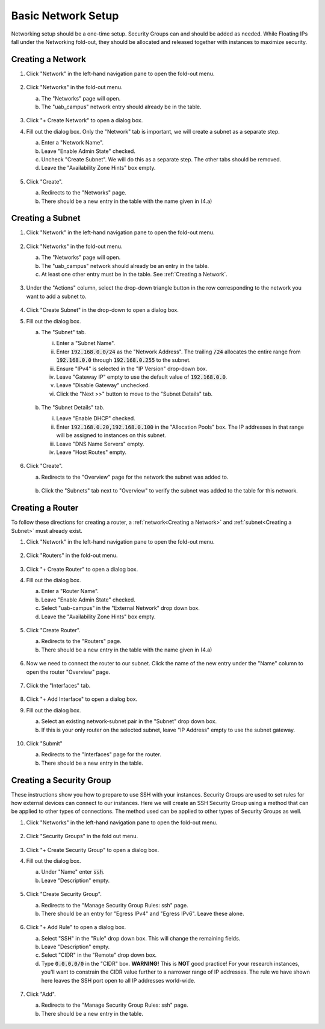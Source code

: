 Basic Network Setup
===================

Networking setup should be a one-time setup. Security Groups can and should be
added as needed. While Floating IPs fall under the Networking fold-out, they
should be allocated and released together with instances to maximize security.

Creating a Network
------------------

1. Click "Network" in the left-hand navigation pane to open the fold-out menu.

   .. figure:: ./images/networks_000.png
      :alt: Image showing the OpenStack Overview page. Networks is selected in the Network Topology fold-out menu in the left-hand navigation pane.

2. Click "Networks" in the fold-out menu.

   a. The "Networks" page will open.
   b. The "uab_campus" network entry should already be in the table.

   .. figure:: ./images/networks_001.png
      :alt: Image showing the OpenStack Networks page. The Networks table has one entry. The entry is the default, persistent uab-campus network.

3. Click "+ Create Network" to open a dialog box.
4. Fill out the dialog box. Only the "Network" tab is important, we will create a subnet as a separate step.

   a. Enter a "Network Name".
   b. Leave "Enable Admin State" checked.
   c. Uncheck "Create Subnet". We will do this as a separate step. The other tabs should be removed.
   d. Leave the "Availability Zone Hints" box empty.

   .. figure:: ./images/networks_003.png
      :alt: Image showing Create Network dialog. The dialog form is empty.

5. Click "Create".

   a. Redirects to the "Networks" page.
   b. There should be a new entry in the table with the name given in (4.a)

   .. figure:: ./images/networks_004.png
      :alt: Image showing the OpenStack Networks page. There is an additional entry in the table. The new entry is my_network.

Creating a Subnet
-----------------

1. Click "Network" in the left-hand navigation pane to open the fold-out menu.

   .. figure:: ./images/networks_000.png
      :alt: Image showing the OpenStack Overview page. Networks is selected in the Network Topology fold-out menu in the left-hand navigation pane.

2. Click "Networks" in the fold-out menu.

   a. The "Networks" page will open.
   b. The "uab_campus" network should already be an entry in the table.
   c. At least one other entry must be in the table. See :ref:`Creating a Network`.

   .. figure:: ./images/networks_004.png
      :alt: Image showing the OpenStack Networks page. There are two entries in the table. One is the default, persistent uab-campus network. The other is my_network created previously.

3. Under the "Actions" column, select the drop-down triangle button in the row corresponding to the network you want to add a subnet to.

   .. figure:: ./images/subnet_002.png
      :alt: Image Showing the drop-down box under the Actions column in the my-network row of the Networks table. The drop-down box has been clicked, revealing two options. One of the options is Create Subnet.

4. Click "Create Subnet" in the drop-down to open a dialog box.
5. Fill out the dialog box.

   a. The "Subnet" tab.

      i. Enter a "Subnet Name".
      ii. Enter :code:`192.168.0.0/24` as the "Network Address". The trailing :code:`/24` allocates the entire range from :code:`192.168.0.0` through :code:`192.168.0.255` to the subnet.
      iii. Ensure "IPv4" is selected in the "IP Version" drop-down box.
      iv. Leave "Gateway IP" empty to use the default value of :code:`192.168.0.0`.
      v. Leave "Disable Gateway" unchecked.
      vi. Click the "Next >>" button to move to the "Subnet Details" tab.

      .. figure:: ./images/subnet_003.png
         :alt: Image Showing the Create Subnet dialog box. The Subnet tab is selected. The form has not been filled out beyond default values.

   b. The "Subnet Details" tab.

      i. Leave "Enable DHCP" checked.
      ii. Enter :code:`192.168.0.20,192.168.0.100` in the "Allocation Pools" box. The IP addresses in that range will be assigned to instances on this subnet.
      iii. Leave "DNS Name Servers" empty.
      iv. Leave "Host Routes" empty.

      .. figure:: ./images/subnet_004.png
         :alt: Image Showing the Create Subnet dialog box. The Subnet Details tab is selected. The form has been filled out.

6. Click "Create".

   a. Redirects to the "Overview" page for the network the subnet was added to.

   .. figure:: ./images/subnet_005.png
      :alt: Image Showing the my_network overview page. There are three tabs. The Overview tab is selected.

   b. Click the "Subnets" tab next to "Overview" to verify the subnet was added to the table for this network.

   .. figure:: ./images/subnet_006.png
      :alt: Image Showing the my_network overview page. The Subnets tab is selected. The table has one entry labeled my_subnet.

Creating a Router
-----------------

To follow these directions for creating a router, a :ref:`network<Creating a Network>` and :ref:`subnet<Creating a Subnet>` must already exist.

1. Click "Network" in the left-hand navigation pane to open the fold-out menu.

   .. figure:: ./images/networks_000.png
      :alt: Image showing the OpenStack Overview page. Routers is selected in the Network Topology fold-out menu in the left-hand navigation pane.

2. Click "Routers" in the fold-out menu.

   .. figure:: ./images/routers_001.png
      :alt: Image showing the OpenStack Router page. The Routers table is empty.

3. Click "+ Create Router" to open a dialog box.
4. Fill out the dialog box.

   a. Enter a "Router Name".
   b. Leave "Enable Admin State" checked.
   c. Select "uab-campus" in the "External Network" drop down box.
   d. Leave the "Availability Zone Hints" box empty.

   .. figure:: ./images/routers_002.png
      :alt: Image showing the Create Router dialog. The dialog is filled out. The name is my_router.

5. Click "Create Router".

   a. Redirects to the "Routers" page.
   b. There should be a new entry in the table with the name given in (4.a)

   .. figure:: ./images/routers_003.png
      :alt: Image showing the OpenStack Routers page. The Routers table has one entry. The entry is the my_router.

6. Now we need to connect the router to our subnet. Click the name of the new entry under the "Name" column to open the router "Overview" page.

   .. figure:: ./images/routers_004.png
      :alt: Image showing the my_router overview page. Three tabs are available. The Overview tab is selected.

7. Click the "Interfaces" tab.

   .. figure:: ./images/routers_005.png
      :alt: Image showing the my_router overview page. The Instances tab is selected. The table is empty.

8. Click "+ Add Interface" to open a dialog box.
9. Fill out the dialog box.

   a. Select an existing network-subnet pair in the "Subnet" drop down box.
   b. If this is your only router on the selected subnet, leave "IP Address" empty to use the subnet gateway.

   .. figure:: ./images/routers_006.png
      :alt: Image showing the Add Interface dialog. The dialog is filled out. The my_network subnet is selected as subnet.

10. Click "Submit"

    a. Redirects to the "Interfaces" page for the router.
    b. There should be a new entry in the table.

    .. figure:: ./images/routers_007.png
       :alt: Image showing the my_router overview page. The Instances tab is selected. The table has one entry with a random UUID string as name.

Creating a Security Group
-------------------------

These instructions show you how to prepare to use SSH with your instances. Security Groups are used to set rules for how external devices can connect to our instances. Here we will create an SSH Security Group using a method that can be applied to other types of connections. The method used can be applied to other types of Security Groups as well.

1. Click "Networks" in the left-hand navigation pane to open the fold-out menu.

   .. figure:: ./images/networks_000.png
      :alt: Image showing the OpenStack Overview page. Security Groups is selected in the Network Topology fold-out menu in the left-hand navigation pane.

2. Click "Security Groups" in the fold out menu.

   .. figure:: ./images/security_groups_001.png
      :alt: Image showing the OpenStack Security Groups page. The Security Groups table has one entry, the default, persistent entry labeled default.

3. Click "+ Create Security Group" to open a dialog box.
4. Fill out the dialog box.

   a. Under "Name" enter :code:`ssh`.
   b. Leave "Description" empty.

   .. figure:: ./images/security_groups_002.png
      :alt: Image showing the Create Security Group dialog. The dialog has been filled out with the name set as ssh.

5. Click "Create Security Group".

   a. Redirects to the "Manage Security Group Rules: ssh" page.
   b. There should be an entry for "Egress IPv4" and "Egress IPv6". Leave these alone.

   .. figure:: ./images/security_groups_003.png
      :alt: Image showing the Manage Security Group Rules for ssh. The Table has two entries, both Egress direction. One is for IPv4 and the other for IPv6. Both have no IP restrictions.

6. Click "+ Add Rule" to open a dialog box.

   a. Select "SSH" in the "Rule" drop down box. This will change the remaining fields.
   b. Leave "Description" empty.
   c. Select "CIDR" in the "Remote" drop down box.
   d. Type :code:`0.0.0.0/0` in the "CIDR" box. **WARNING!** This is **NOT** good practice! For your research instances, you'll want to constrain the CIDR value further to a narrower range of IP addresses. The rule we have shown here leaves the SSH port open to all IP addresses world-wide.

   .. figure:: ./images/security_groups_004.png
      :alt: Image showing the Add Rule dialog box. The dialog box is filled out. The rule is set to SSH.

7. Click "Add".

   a. Redirects to the "Manage Security Group Rules: ssh" page.
   b. There should be a new entry in the table.

   .. figure:: ./images/security_groups_005.png
      :alt: Image showing the Manage Security Group Rules for ssh. The Table has three entries. The new entry is Ingress direction with IPv4. It is restricted to TCP port 22 on all IPs.